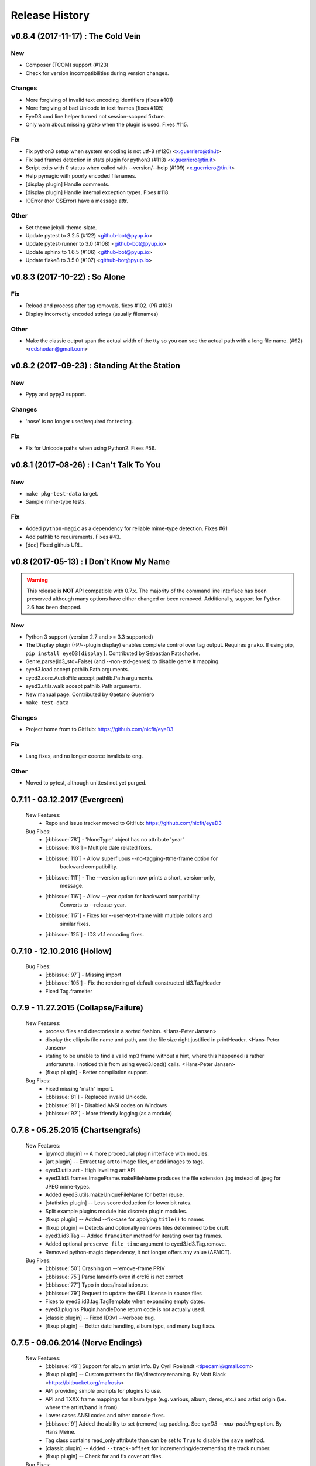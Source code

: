 Release History
===============

.. :changelog:

v0.8.4 (2017-11-17) : The Cold Vein
-------------------------------------

New
~~~
- Composer (TCOM) support (#123)
- Check for version incompatibilities during version changes.

Changes
~~~~~~~
- More forgiving of invalid text encoding identifiers (fixes #101)
- More forgiving of bad Unicode in text frames (fixes #105)
- EyeD3 cmd line helper turned not session-scoped fixture.
- Only warn about missing grako when the plugin is used. Fixes #115.

Fix
~~~
- Fix python3 setup when system encoding is not utf-8 (#120)
  <x.guerriero@tin.it>
- Fix bad frames detection in stats plugin for python3 (#113)
  <x.guerriero@tin.it>
- Script exits with 0 status when called with --version/--help (#109)
  <x.guerriero@tin.it>
- Help pymagic with poorly encoded filenames.
- [display plugin] Handle comments.
- [display plugin] Handle internal exception types. Fixes #118.
- IOError (nor OSError) have a message attr.

Other
~~~~~
- Set theme jekyll-theme-slate.
- Update pytest to 3.2.5 (#122) <github-bot@pyup.io>
- Update pytest-runner to 3.0 (#108) <github-bot@pyup.io>
- Update sphinx to 1.6.5 (#106) <github-bot@pyup.io>
- Update flake8 to 3.5.0 (#107) <github-bot@pyup.io>


v0.8.3 (2017-10-22) : So Alone
-------------------------------

Fix
~~~
- Reload and process after tag removals, fixes #102. (PR #103)
- Display incorrectly encoded strings (usually filenames)

Other
~~~~~
- Make the classic output span the actual width of the tty so you can
  see the actual path with a long file name. (#92) <redshodan@gmail.com>


v0.8.2 (2017-09-23) : Standing At the Station
----------------------------------------------

New
~~~
- Pypy and pypy3 support.

Changes
~~~~~~~
- 'nose' is no longer used/required for testing.

Fix
~~~
- Fix for Unicode paths when using Python2.  Fixes #56.


v0.8.1 (2017-08-26) : I Can't Talk To You
------------------------------------------

New
~~~
- ``make pkg-test-data`` target.
- Sample mime-type tests.

Fix
~~~
- Added ``python-magic`` as a dependency for reliable mime-type detection.
  Fixes #61
- Add pathlib to requirements. Fixes #43.
- [doc] Fixed github URL.


v0.8 (2017-05-13) : I Don't Know My Name
-----------------------------------------
.. warning::
  This release is **NOT** API compatible with 0.7.x. The majority
  of the command line interface has been preserved although many options
  have either changed or been removed.  Additionally, support for Python 2.6
  has been dropped.

New
~~~
- Python 3 support (version 2.7 and >= 3.3 supported)
- The Display plugin (-P/--plugin display) enables complete control over tag
  output. Requires ``grako``. If using pip, ``pip install eyeD3[display]``.
  Contributed by Sebastian Patschorke.
- Genre.parse(id3_std=False) (and --non-std-genres) to disable genre #
  mapping.
- eyed3.load accept pathlib.Path arguments.
- eyed3.core.AudioFile accept pathlib.Path arguments.
- eyed3.utils.walk accept pathlib.Path arguments.
- New manual page. Contributed by Gaetano Guerriero
- ``make test-data``

Changes
~~~~~~~~
- Project home from to GitHub: https://github.com/nicfit/eyeD3

Fix
~~~
- Lang fixes, and no longer coerce invalids to eng.

Other
~~~~~
- Moved to pytest, although unittest not yet purged.


0.7.11 - 03.12.2017 (Evergreen)
------------------------------------
  New Features:
    * Repo and issue tracker moved to GitHub: https://github.com/nicfit/eyeD3
  Bug Fixes:
    * [:bbissue:`78`] - 'NoneType' object has no attribute 'year'
    * [:bbissue:`108`] - Multiple date related fixes.
    * [:bbissue:`110`] - Allow superfluous --no-tagging-ttme-frame option for
                         backward compatibility.
    * [:bbissue:`111`] - The --version option now prints a short, version-only,
                         message.
    * [:bbissue:`116`] - Allow --year option for backward compatibility.
                         Converts to --release-year.
    * [:bbissue:`117`] - Fixes for --user-text-frame with multiple colons and
                         similar fixes.
    * [:bbissue:`125`] - ID3 v1.1 encoding fixes.

.. _release-0.7.10:

0.7.10 - 12.10.2016 (Hollow)
---------------------------------
  Bug Fixes:
    * [:bbissue:`97`] - Missing import
    * [:bbissue:`105`] - Fix the rendering of default constructed id3.TagHeader
    * Fixed Tag.frameiter


0.7.9 - 11.27.2015 (Collapse/Failure)
--------------------------------------
  New Features:
    * process files and directories in a sorted fashion. <Hans-Peter Jansen>
    * display the ellipsis file name and path, and the file size right justified
      in printHeader. <Hans-Peter Jansen>
    * stating to be unable to find a valid mp3 frame without a hint, where this
      happened is rather unfortunate. I noticed this from using eyed3.load()
      calls. <Hans-Peter Jansen>
    * [fixup plugin] - Better compilation support.

  Bug Fixes:
    * Fixed missing 'math' import.
    * [:bbissue:`81`] - Replaced invalid Unicode.
    * [:bbissue:`91`] - Disabled ANSI codes on Windows
    * [:bbissue:`92`] - More friendly logging (as a module)


0.7.8 - 05.25.2015 (Chartsengrafs)
---------------------------------------
  New Features:
    * [pymod plugin] -- A more procedural plugin interface with modules.
    * [art plugin] -- Extract tag art to image files, or add images to tags.
    * eyed3.utils.art - High level tag art API
    * eyed3.id3.frames.ImageFrame.makeFileName produces the file extension
      .jpg instead of .jpeg for JPEG mime-types.
    * Added eyed3.utils.makeUniqueFileName for better reuse.
    * [statistics plugin] -- Less score deduction for lower bit rates.
    * Split example plugins module into discrete plugin modules.
    * [fixup plugin] -- Added --fix-case for applying ``title()`` to names
    * [fixup plugin] -- Detects and optionally removes files determined to be
      cruft.
    * eyed3.id3.Tag -- Added ``frameiter`` method for iterating over tag
      frames.
    * Added optional ``preserve_file_time`` argument to eyed3.id3.Tag.remove.
    * Removed python-magic dependency, it not longer offers any value (AFAICT).

  Bug Fixes:
    * [:bbissue:`50`] Crashing on --remove-frame PRIV
    * [:bbissue:`75`] Parse lameinfo even if crc16 is not correct
    * [:bbissue:`77`] Typo in docs/installation.rst
    * [:bbissue:`79`] Request to update the GPL License in source files
    * Fixes to eyed3.id3.tag.TagTemplate when expanding empty dates.
    * eyed3.plugins.Plugin.handleDone return code is not actually used.
    * [classic plugin] -- Fixed ID3v1 --verbose bug.
    * [fixup plugin] -- Better date handling, album type, and many bug fixes.


0.7.5 - 09.06.2014 (Nerve Endings)
---------------------------------------
  New Features:
    * [:bbissue:`49`] Support for album artist info.
      By Cyril Roelandt <tipecaml@gmail.com>
    * [fixup plugin] -- Custom patterns for file/directory renaming.
      By Matt Black <https://bitbucket.org/mafrosis>
    * API providing simple prompts for plugins to use.
    * API and TXXX frame mappings for album type (e.g. various, album, demo,
      etc.) and artist origin (i.e. where the artist/band is from).
    * Lower cases ANSI codes and other console fixes.
    * [:bbissue:`9`] Added the ability to set (remove) tag padding. See
      `eyeD3 --max-padding` option. By Hans Meine.
    * Tag class contains read_only attribute than can be set to ``True`` to
      disable the ``save`` method.
    * [classic plugin] -- Added ``--track-offset`` for incrementing/decrementing
      the track number.
    * [fixup plugin] -- Check for and fix cover art files.

  Bug Fixes:
    * Build from pypi when ``paver`` is not available.
    * [:bbissue:`46`] Disable ANSI color codes when TERM == "dumb"
    * [:bbissue:`47`] Locking around libmagic.
    * [:bbissue:`54`] Work around for zero-padded utf16 strings.
    * [:bbissue:`65`] Safer tempfile usage.
    * [:bbissue:`65`] Better default v1.x genre.


0.7.3 - 07.12.2013 (Harder They Fall)
------------------------------------------
  Bug fixes:
    * Allow setup.py to run with having ``paver`` installed.
    * [statistics plugin] Don't crash when 0 files are processed.


0.7.2 - 07.06.2013 (Nevertheless)
------------------------------------------
  New Features:
    * Python 2.6 is now supported if ``argparse`` and ``ordereddict``
      dependencies are installed. Thanks to Bouke Versteegh for much of this.
    * More support and bug fixes for `ID3 chapters and table-of-contents`_.
    * [:bbissue:`28`] [classic plugin] ``-d/-D`` options for setting tag
      disc number and disc set total.
    * Frames are always written in sorted order, so if a tag is rewritten
      with no values changed the file's checksum remains the same.
    * Documentation and examples are now included in source distribution.
    * [classic plugin] Removed ``-p`` for setting publisher since using it
      when ``-P`` is intended is destructive.
    * [classic plugin] Supports ``--no-color`` to disable color output. Note,
      this happens automatically if the output streams is not a TTY.
    * ``Tag.save`` supports preserving the file modification time; and option
      added to classic plugin.
    * [statistics plgin] Added rules for "lint-like" checking of a collection.
      The rules are not yet configurable.
    * ERROR is now the default log level.

  Bug fixes:
    * Various fixes for PRIV frames, error handling, etc. from Bouke Versteegh
    * Convert '/' to '-' in TagTemplate names (i.e. --rename)
    * Drop TSIZ frames when converting to ID3 v2.4
    * ID3 tag padding size now set correctly.
    * Fixes for Unicode paths.
    * License clarification in pkg-info.
    * The ``-b`` setup.py argument is now properly supported.
    * [:bbissue:`10`] Magic module `hasattr` fix.
    * [:bbissue:`12`] More robust handling of bogus play count values.
    * [:bbissue:`13`] More robust handling of bogus date values.
    * [:bbissue:`18`] Proper unicode handling of APIC descriptions.
    * [:bbissue:`19`] Proper use of argparse.ArgumentTypeError
    * [:bbissue:`26`] Allow TCMP frames when parsing.
    * [:bbissue:`30`] Accept more invalid frame types (iTunes)
    * [:bbissue:`31`] Documentation fixes.
    * [:bbissue:`31`] Fix for bash completion script.
    * [:bbissue:`32`] Fix for certain mp3 bit rate and play time computations.

.. _ID3 chapters and table-of-contents: http://www.id3.org/id3v2-chapters-1.0

0.7.1 - 11.25.2012 (Feel It)
------------------------------
  New Features:
    * [:bbissue:`5`] Support for `ID3 chapters and table-of-contents`_ frames
      (i.e.CHAP and CTOC).
    * A new plugin for toggling the state of iTunes podcast
      files. In other words, PCST and WFED support. Additionally, the Apple
      "extensions" frames TKWD, TDES, and TGID are supported.
      Run ``eyeD3 -P itunes-podcast --help`` for more info.
    * Native frame type for POPM (Popularity meter).
      See the :func:`eyed3.id3.tag.Tag.popularities` accessor method.
    * Plugins can deal with traversed directories instead of only file-by-file.
      Also, :class:`eyed3.plugins.LoaderPlugin` can optionally cache the
      loaded audio file objects for each callback to ``handleDirectory``.
    * [classic plugin] New --remove-frame option.
    * [statistics plugin] More accurate values and easier to extend.

  Bug fixes:
    * Fixed a very old bug where certain values of 0 would be written to
      the tag as '' instead of '\x00'.
    * [:bbissue:`6`] Don't crash on malformed (invalid) UFID frames.
    * Handle timestamps that are terminated with 'Z' to show the time is UTC.
    * Conversions between ID3 v2.3 and v2.4 date frames fixed.
    * [classic plugin] Use the system text encoding (locale) when converting
      lyrics files to Unicode.


0.7.0 - 11.15.2012 (Be Quiet and Drive)
----------------------------------------

.. warning::
  This release is **NOT** API compatible with 0.6.x. The majority
  of the command line interface has been preserved although many options
  have either changed or been removed.
..

  New Features:
    * Command line script ``eyeD3`` now supports plugins. The default plugin
      is the classic interface for tag reading and editing.
    * Plugins for writing NFO files, displaying lame/xing headers, jabber tunes,
      and library statistics.
    * Module name is now ``eyed3`` (all lower case) to be more standards
      conforming.
    * New ``eyed3.id3.Tag`` interface based on properties.
    * Improved ID3 date frame support and 2.3<->2.4 conversion, and better
      conversions, in general.
    * Native support for many more ID3 frame types.
    * Python Package Index friendly, and installable with 'pip'.
    * Improved mime-type detection.
    * Improved unicode support.
    * Support for config files to contain common options for the command-line
      tool.


0.6.18 - 11.25.2011 (Nobunny loves you)
-----------------------------------------------
  New features:
    * Support for disc number frames (TPOS).
      Thanks to Nathaniel Clark <nate@misrule.us>
    * Added %Y (year) and %G (genre) substitution variables for file renames.
      Thanks to Otávio Pontes <otaviobp@gmail.com>
    * Improved XML (--jep-118) escaping and a new option (--rfc822) to output
      in RFC 822 format. Thanks to Neil Schemenauer <nas@arctrix.com>
    * --rename will NOT clobber existing files.
    * New option --itunes to write only iTunes accepted genres.
      Thanks to Ben Isaacs <Ben XO me@ben-xo.com>
    * If available the 'magic' module will be used to determine mimetypes when
      the filename is not enough. Thanks to Ville Skyttä <ville.skytta@iki.fi>
    * --set-encoding can be used along with a version conversion arg to apply
      a new encoding to the new tag.
    * Increased performance for mp3 header search when malformed GEOB frames
      are encountered. Thanks to Stephen Fairchild <sfairchild@bethere.co.uk>
    * Less crashing when invalid user text frames are encountered.
    * Less crashing when invalid BPM values (empty/non-numeric) are encountered.

0.6.17 - 02.01.2009 (The Point of No Return)
-----------------------------------------------
  Bug fixes:
    * Workaround invalid utf16
    * Show all genres during --list-genres
    * Workaround invalid PLCT frames.
    * Show all tracks during --nfo output.
  New features:
    * Support for URL frames (W??? and WXXX)
    * Program exit code for the 'eyeD3' command line tool

0.6.16 - 06.09.2008 (Gimme Danger)
-----------------------------------------------
  Bug fixes:
    * Typo fix of sysnc/unsync data. Thanks to Gergan Penkov <gergan@gmail.com>
    * Infinite loop fix when dealing with malformed APIC frames.
    * Tag.removeUserTextFrame helper.
      Thanks to David Grant <davidgrant@gmail.com>

0.6.15 - 03.02.2008 (Doin' The Cockroach)
-----------------------------------------------
  Bug fixes:
    * ID3 v1 comment encoding (latin1) bug fix
      (Renaud Saint-Gratien <rsg@nerim.net>)
    * APIC picture type fix (Michael Schout <mschout@gkg.net>)
    * Fixed console Unicode encoding for display.
    * Fixed frame de-unsnychronization bugs.
    * Round float BPMs to int (per the spec)

0.6.14 - 05.08.2007 (Breakthrough)
-----------------------------------------------
  Bugs fixes:
    - Fixed a nasty corruption of the first mp3 header when writing to files
      that do not already contain a tag.
    - Fixed a bug that would duplicate TYER frames when setting new values.
    - Fixed the reading/validation of some odd (i.e.,rare) mp3 headers
  New Features:
    - Encoding info extracted from Lame mp3 headers [Todd Zullinger]
    - Genre names will now support '|' to allow for genres like
      "Rock|Punk|Pop-Punk" and '!' for "Oi!"

0.6.13 - 04.30.2007 (Undercovers On)
-----------------------------------------------
  - Numerous write fixes, especially for v2.4 tags.
    Thanks to Alexander Thomas <dr-lex@dr-lex.34sp.com> for finding these.
  - Add --no-zero-padding option to allow disabling of zero padding track
    numbers
  - Add --nfo option to output NFO format files about music directories.
  - Time computation fixes when MP3 frames headers were mistakingly found.

0.6.12 - 02.18.2007 (Rid Of Me)
-----------------------------------------------
  - Handle Mac style line ending in lyrics and display with the proper output
    encoding. [Todd Zullinger]
  - TDTG support and other date frame fixes. [Todd Zullinger]
  - Output encoding bug fixes. [Todd Zullinger]

0.6.11 - 11.05.2006 (Disintegration)
-----------------------------------------------
  - Support for GEOB (General encapsulated object) frames from
    Aaron VonderHaar <gruen0aermel@gmail.com>
  - Decreased memory consumption during tag rewrites/removals.
  - Allow the "reserved" mpeg version bits when not in strict mode.
  - Solaris packages available via Blastwave -
    http://www.blastwave.org/packages.php/pyeyed3

0.6.10 - 03.19.2006 (Teh Mesk release)
-----------------------------------------------
  - Unsynchronized lyrics (USLT) frame support [Todd Zullinger <tmz@pobox.com>]
  - UTF16 bug fixes
  - More forgiving of invalid User URL frames (WXXX)
  - RPM spec file fixes [Knight Walker <kwalker@kobran.org>]
  - More details in --verbose display

0.6.9 - 01.08.2005 (The Broken Social Scene Release)
-------------------------------------------------------
  - eyeD3 (the CLI) processes directories more efficiently
  - A specific file system encoding can be specified for file renaming,
    see --fs-encoding (Andrew de Quincey)
  - Faster mp3 header search for empty and/or corrupt mp3 files
  - Extended header fixes
  - Bug fix for saving files with no current tag
  - What would a release be without unicode fixes, this time it's unicode
    filename output and JEP 0118 output.

0.6.8 - 08.29.2005 (The Anal Cunt Release)
-----------------------------------------------
  - Frame header size bug.  A _serious_ bug since writes MAY be
    affected (note: I've had no problems reported so far).

0.6.7 - 08.28.2005 (The Autopsy Release)
--------------------------------------------
  - Beats per minute (TPBM) interface
  - Publisher/label (TPUB) interface
  - When not in strict mode exceptions for invalid tags are quelled more often
  - Support for iTunes ID3 spec violations regarding multiple APIC frames
  - Bug fix where lang in CommentFrame was unicode where it MUST be ascii
  - Bug fixed for v2.2 frame header sizes
  - Bug fixed for v2.2 PIC frames
  - File rename bug fixes
  - Added -c option as an alias for --comment
  - -i/--write-images now takes a destination path arg.  Due to optparse
    non-support for optional arguments the path MUST be specified.  This option
    no longer clobbers existing files.

0.6.6 - 05.15.2005 (The Electric Wizard Release)
---------------------------------------------------
  - APIC frames can now be removed.
  - An interface for TBPM (beats per minute) frames.
  - Utf-16 bug fixes and better unicode display/output
  - RPM spec file fixes

0.6.5 - 04.16.2005
-----------------------------------------------
  - Read-only support for ID3 v2.2
  - TPOS frame support (disc number in set).
  - Bug fixes

0.6.4 - 02.05.2005
-----------------------------------------------
  - Native support for play count (PCNT), and unique file id (UFID) frames.
  - More relaxed genre processing.
  - Sync-safe bug fixed when the tag header requests sync-safety and not the
    frames themselves.
  - configure should successfly detect python release candidates and betas.

0.6.3 - 11.23.2004
-----------------------------------------------
  - Much better unicode support when writing to the tag.
  - Added Tag.setEncoding (--set-encoding) and --force-update
  - Handle MP3 frames that violate spec when in non-strict mode.
    (Henning Kiel <henning.kiel@rwth-aachen.de>)
  - Fix for Debian bug report #270964
  - Various bug fixes.

0.6.2 - 8.29.2004 (Happy Birthday Mom!)
-----------------------------------------------
  - TagFile.rename and Tag.tagToString (eyeD3 --rename=PATTERN).
    The latter supports substitution of tag values:
    %A is artist, %t is title, %a is album, %n is track number, and
    %N is track total.
  - eyeD3 man page.
  - User text frame (TXXX) API and --set-user-text-frame.
  - Python 2.2/Optik compatibility works now.
  - ebuild for Gentoo (http://eyed3.nicfit.net/releases/gentoo/)


0.6.1 - 5/14/2004 (Oz/2 Ohh my!)
---------------------------------
  - Unicode support - UTF-8, UTF-16, and UTF-16BE
  - Adding images (APIC frames) is supported (--add-image, Tag.addImage(), etc.)
  - Added a --relaxed option to be much more forgiving about tags that violate
    the spec.  Quite useful for removing such tags.
  - Added Tag.setTextFrame (--set-text-frame=FID:TEXT)
  - Added --remove-comments.
  - Now requires Python 2.3. Sorry, but I like cutting-edge python features.
  - Better handling and conversion (2.3 <=> 2.4) of the multiple date frames.
  - Output format per JEP 0118: User Tune, excluding xsd:duration format for
    <length/> (http://www.jabber.org/jeps/jep-0118.html)
  - Lot's of bug fixes.
  - Added a mailing list.  Subscribe by sending a message to
    eyed3-devel-subscribe@nicfit.net


0.5.1 - 7/17/2003 (It's Too Damn Hot to Paint Release)
-----------------------------------------------------------
  - Temporary files created during ID3 saving are now properly cleaned up.
  - Fixed a "bug" when date frames are present but contain empty strings.
  - Added a --no-color option to the eyeD3 driver.
  - Workaround invalid tag sizes by implyied padding.
  - Updated README


0.5.0 - 6/7/2003 (The Long Time Coming Release)
-------------------------------------------------
  - ID3 v2.x saving.
  - The eyeD3 driver/sample program is much more complete, allowing for most
    common tag operations such as tag display, editing, removal, etc.
    Optik is required to use this program.  See the README.
  - Complete access to all artist and title frames (i.e. TPE* and TIT*)
  - Full v2.4 date support (i.e. TDRC).
  - Case insensitive genres and compression fixes. (Gary Shao)
  - ExtendedHeader support, including CRC checksums.
  - Frame groups now supported.
  - Syncsafe integer conversion bug fixes.
  - Bug fixes related to data length indicator bytes.
  - Genre and lot's of other bug fixes.


0.4.0 - 11/11/2002 (The Anniversary Release)
---------------------------------------------
  - Added the ability to save tags in ID v1.x format, including when the
    linked file was IDv2.  Original backups are created by default for the
    time being...
  - Added deleting of v1 and v2 frames from the file.
  - Zlib frame data decompression is now working.
  - bin/eyeD3 now displays user text frames, mp3 copyright and originality,
    URLs, all comments, and images. Using the --write-images arg will
    write each APIC image data to disk.
  - Added eyeD3.isMp3File(),  Tag.clear(), Tag.getImages(), Tag.getURLs(),
    Tag.getCDID(), FrameSet.removeFrame(), Tag.save(), ImageFrame.writeFile(),
    etc...
  - Modified bin/eyeD3 to grok non Mp3 files.  This allows testing with
    files containing only tag data and lays some groundwork for future
    OGG support.
  - Fixed ImageFrame mime type problem.
  - Fixed picture type scoping problems.


0.3.1 - 10/24/2002
-------------------
  - RPM packages added.
  - Fixed a bug related to ID3 v1.1 track numbers. (Aubin Paul)
  - Mp3AudioFile matchs ``*.mp3`` and ``*.MP3``. (Aubin Paul)


0.3.0 - 10/21/2002
------------------
  - Added a higher level class called Mp3AudioFile.
  - MP3 frame (including Xing) decoding for obtaining bit rate, play time,
    etc.
  - Added APIC frame support (eyeD3.frames.Image).
  - BUG FIX: Tag unsynchronization and deunsynchronization now works
    correctly and is ID3 v2.4 compliant.
  - Tags can be linked with file names or file objects.
  - More tag structure abstractions (TagHeader, Frame, FrameSet, etc.).
  - BUG FIX: GenreExceptions were not being caught in eyeD3 driver.


0.2.0 - 8/15/2002
----------------------
  - ID3_Tag was renamed to Tag.
  - Added Genre and GenreMap (eyeD3.genres is defined as the latter type)
  - Added support of ID3 v1 and v2 comments.
  - The ID3v2Frame file was renamed ID3v2 and refactoring work has started
    with the addition of TagHeader.


0.1.0 - 7/31/2002
----------------------
  - Initial release.

